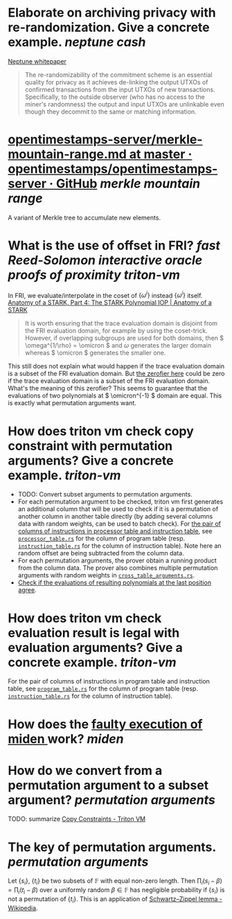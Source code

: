 * Elaborate on archiving privacy with re-randomization. Give a concrete example. [[neptune cash]]
[[https://neptune.cash/whitepaper/][Neptune whitepaper]]
#+BEGIN_QUOTE
The re-randomizability of the commitment scheme is an essential 
quality for privacy as it achieves de-linking the output UTXOs of 
confirmed transactions from the input UTXOs of new transactions. 
Specifically, to the outside observer (who has no access to the miner's 
randomness) the output and input UTXOs are unlinkable even though they 
decommit to the same or matching information.
#+END_QUOTE
* [[https://github.com/opentimestamps/opentimestamps-server/blob/master/doc/merkle-mountain-range.md][opentimestamps-server/merkle-mountain-range.md at master · opentimestamps/opentimestamps-server · GitHub]] [[merkle mountain range]]
A variant of Merkle tree to accumulate new elements.
* What is the use of offset in FRI? [[fast Reed-Solomon interactive oracle proofs of proximity]] [[triton-vm]] 
In FRI, we evaluate/interpolate in the coset of \( \{\omega^i\} \) instead \( \{\omega^i\} \) itself.
[[https://aszepieniec.github.io/stark-anatomy/stark#fnref:1][Anatomy of a STARK, Part 4: The STARK Polynomial IOP | Anatomy of a STARK]]
#+BEGIN_QUOTE
It is worth ensuring that the trace evaluation domain is disjoint from 
the FRI evaluation domain, for example by using the coset-trick. 
However, if overlapping subgroups are used for both domains, then \( \omega^{1/\rho} = \omicron \) and \( \omega \) generates the larger domain whereas \( \omicron \) generates the smaller one.
#+END_QUOTE
This still does not explain what would happen if the trace evaluation domain is a subset of the FRI evaluation domain. But [[https://github.com/TritonVM/triton-vm/blob/bd2cf06016fbd591c7d2ee2e1b9dc348380a09b3/triton-vm/src/cross_table_arguments.rs#L44-L65][the zerofier here]] could be zero if the trace evaluation domain is a subset of the FRI evaluation domain. What's the meaning of this zerofier? This seems to guarantee that the evaluations of two polynomials at \( \omicron^{-1} \) domain are equal. This is exactly what permutation arguments want.
* How does triton vm check copy constraint with permutation arguments? Give a concrete example. [[triton-vm]]
+ TODO: Convert subset arguments to permutation arguments.
+ For each permutation argument to be checked, triton vm first generates an additional column that will be used to check if it is a permutation of another column in another table directly (by adding several columns data with random weights, can be used to batch check). For [[https://github.com/TritonVM/triton-vm/blob/bd2cf06016fbd591c7d2ee2e1b9dc348380a09b3/triton-vm/src/cross_table_arguments.rs#L168-L179][the pair of columns of instructions in processor table and instruction table]], see [[https://github.com/TritonVM/triton-vm/blob/bd2cf06016fbd591c7d2ee2e1b9dc348380a09b3/triton-vm/src/table/processor_table.rs#L142-L127][~processor_table.rs~]] for the column of program table (resp. [[https://github.com/TritonVM/triton-vm/blob/bd2cf06016fbd591c7d2ee2e1b9dc348380a09b3/triton-vm/src/table/instruction_table.rs#L395-L408][~instruction_table.rs~]] for the column of instruction table). Note here an random offset are being subtracted from the column data.
+ For each permutation arguments, the prover obtain a running product from the column data. The prover also combines multiple permutation arguments with random weights in [[https://github.com/TritonVM/triton-vm/blob/bd2cf06016fbd591c7d2ee2e1b9dc348380a09b3/triton-vm/src/cross_table_arguments.rs#L461-L498][~cross_table_arguments.rs~]].
+ [[https://github.com/TritonVM/triton-vm/blob/bd2cf06016fbd591c7d2ee2e1b9dc348380a09b3/triton-vm/src/cross_table_arguments.rs#L500-L511][Check if the evaluations of resulting polynomials at the last position agree]].
* How does triton vm check evaluation result is legal with evaluation arguments? Give a concrete example. [[triton-vm]]
For the pair of columns of instructions in program table and instruction table, see [[https://github.com/TritonVM/triton-vm/blob/bd2cf06016fbd591c7d2ee2e1b9dc348380a09b3/triton-vm/src/table/program_table.rs#L238-L255][~program_table.rs~]] for the column of program table (resp. [[https://github.com/TritonVM/triton-vm/blob/bd2cf06016fbd591c7d2ee2e1b9dc348380a09b3/triton-vm/src/table/instruction_table.rs#L410-L421][~instruction_table.rs~]] for the column of instruction table).
* How does the [[https://github.com/maticnetwork/miden#planned-features][faulty execution of miden ]]work? [[miden]]
* How do we convert from a permutation argument to a subset argument? [[permutation arguments]]
TODO: summarize [[https://triton-vm.org/spec/copy-constraints.html][Copy Constraints - Triton VM]]
* The key of permutation arguments. [[permutation arguments]]
Let \( \{ s_i \} \), \( \{ t_i \} \) be two subsets of \( \mathbb{F} \) with equal non-zero length. Then \( \prod_i (s_i - \beta) = \prod_i (t_i - \beta) \) over a uniformly random \( \beta \in \mathbb{F} \) has negligible  probability if \( \{ s_i \} \) is not a permutation of \( \{ t_i \} \). This is an application of [[https://en.wikipedia.org/wiki/Schwartz%E2%80%93Zippel_lemma][Schwartz–Zippel lemma - Wikipedia]].